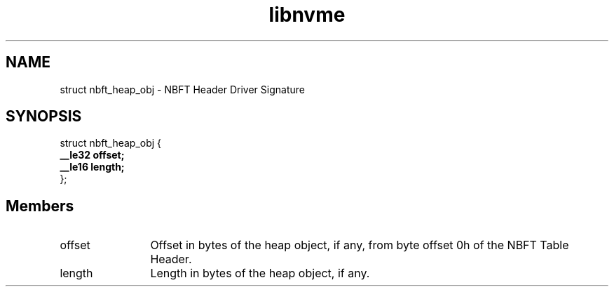 .TH "libnvme" 9 "struct nbft_heap_obj" "September 2023" "API Manual" LINUX
.SH NAME
struct nbft_heap_obj \- NBFT Header Driver Signature
.SH SYNOPSIS
struct nbft_heap_obj {
.br
.BI "    __le32 offset;"
.br
.BI "    __le16 length;"
.br
.BI "
};
.br

.SH Members
.IP "offset" 12
Offset in bytes of the heap object, if any, from byte offset 0h
of the NBFT Table Header.
.IP "length" 12
Length in bytes of the heap object, if any.
